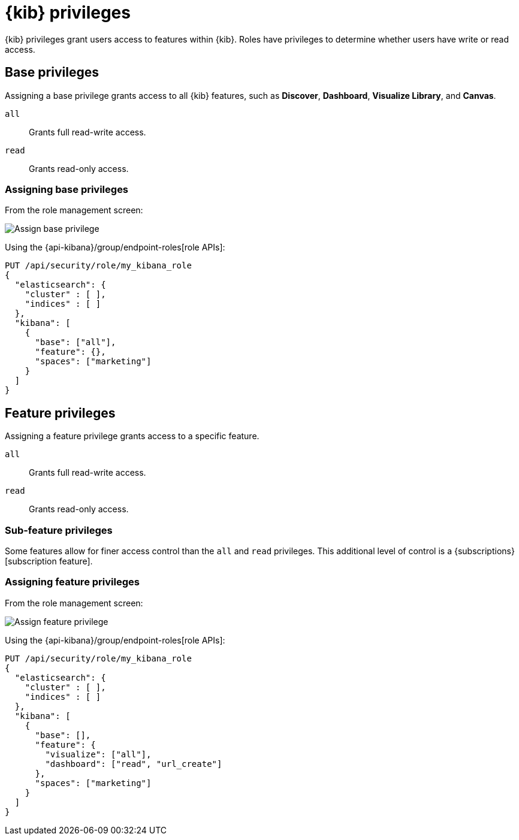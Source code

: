 [[kibana-privileges]]
= {kib} privileges

{kib} privileges grant users access to features within {kib}. Roles have privileges to determine whether users have write or read access.

== Base privileges
Assigning a base privilege grants access to all {kib} features, such as *Discover*, *Dashboard*, *Visualize Library*, and *Canvas*.
[[kibana-privileges-all]]
`all`:: Grants full read-write access.
`read`:: Grants read-only access.

=== Assigning base privileges
From the role management screen:

[role="screenshot"]
image::security/images/assign-base-privilege.png[Assign base privilege]

Using the {api-kibana}/group/endpoint-roles[role APIs]:
[source,js]
--------------------------------------------------
PUT /api/security/role/my_kibana_role
{
  "elasticsearch": {
    "cluster" : [ ],
    "indices" : [ ]
  },
  "kibana": [
    {
      "base": ["all"],
      "feature": {},
      "spaces": ["marketing"]
    }
  ]
}
--------------------------------------------------


[[kibana-feature-privileges]]
== Feature privileges
Assigning a feature privilege grants access to a specific feature.

`all`:: Grants full read-write access.
`read`:: Grants read-only access.

=== Sub-feature privileges
Some features allow for finer access control than the `all` and `read` privileges.
This additional level of control is a {subscriptions}[subscription feature].

=== Assigning feature privileges
From the role management screen:

[role="screenshot"]
image::security/images/assign-subfeature-privilege.png[Assign feature privilege]

Using the {api-kibana}/group/endpoint-roles[role APIs]:
[source,js]
--------------------------------------------------
PUT /api/security/role/my_kibana_role
{
  "elasticsearch": {
    "cluster" : [ ],
    "indices" : [ ]
  },
  "kibana": [
    {
      "base": [],
      "feature": {
        "visualize": ["all"],
        "dashboard": ["read", "url_create"]
      },
      "spaces": ["marketing"]
    }
  ]
}
--------------------------------------------------
